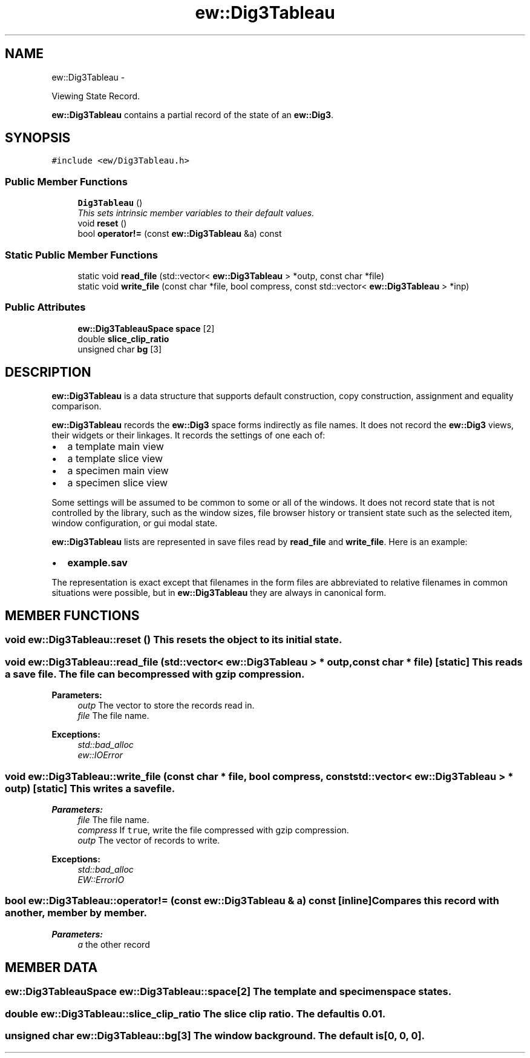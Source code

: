 .TH "ew::Dig3Tableau" 3 "4.20100927" "EW Library" "EW Library"
.ad l
.nh
.SH NAME
ew::Dig3Tableau \- 
.PP
Viewing State Record.  

\fBew::Dig3Tableau\fP contains a partial record of the state of an \fBew::Dig3\fP.
.SH SYNOPSIS
.br
.PP
.PP
\fC#include <ew/Dig3Tableau.h>\fP
.SS "Public Member Functions"

.in +1c
.ti -1c
.RI "\fBDig3Tableau\fP ()"
.br
.RI "\fIThis sets intrinsic member variables to their default values. \fP"
.ti -1c
.RI "void \fBreset\fP ()"
.br
.ti -1c
.RI "bool \fBoperator!=\fP (const \fBew::Dig3Tableau\fP &a) const "
.br
.in -1c
.SS "Static Public Member Functions"

.in +1c
.ti -1c
.RI "static void \fBread_file\fP (std::vector< \fBew::Dig3Tableau\fP > *outp, const char *file)"
.br
.ti -1c
.RI "static void \fBwrite_file\fP (const char *file, bool compress, const std::vector< \fBew::Dig3Tableau\fP > *inp)"
.br
.in -1c
.SS "Public Attributes"

.in +1c
.ti -1c
.RI "\fBew::Dig3TableauSpace\fP \fBspace\fP [2]"
.br
.ti -1c
.RI "double \fBslice_clip_ratio\fP"
.br
.ti -1c
.RI "unsigned char \fBbg\fP [3]"
.br
.in -1c
.SH DESCRIPTION
.PP 
.PP
\fBew::Dig3Tableau\fP is a data structure that supports default construction, copy construction, assignment and equality comparison.
.PP
\fBew::Dig3Tableau\fP records the \fBew::Dig3\fP space forms indirectly as file names. It does not record the \fBew::Dig3\fP views, their widgets or their linkages. It records the settings of one each of:
.IP "\(bu" 2
a template main view
.IP "\(bu" 2
a template slice view
.IP "\(bu" 2
a specimen main view
.IP "\(bu" 2
a specimen slice view
.PP
Some settings will be assumed to be common to some or all of the windows. It does not record state that is not controlled by the library, such as the window sizes, file browser history or transient state such as the selected item, window configuration, or gui modal state.
.PP
\fBew::Dig3Tableau\fP lists are represented in save files read by \fBread_file\fP and \fBwrite_file\fP. Here is an example:
.IP "\(bu" 2
\fBexample.sav\fP
.PP
The representation is exact except that filenames in the form files are abbreviated to relative filenames in common situations were possible, but in \fBew::Dig3Tableau\fP they are always in canonical form. 
.SH MEMBER FUNCTIONS
.PP 
.SS "void ew::Dig3Tableau::reset ()"This resets the object to its initial state. 
.SS "void ew::Dig3Tableau::read_file (std::vector< \fBew::Dig3Tableau\fP > * outp, const char * file)\fC [static]\fP"This reads a save file. The file can be compressed with gzip compression. 
.PP
\fBParameters:\fP
.RS 4
\fIoutp\fP The vector to store the records read in. 
.br
\fIfile\fP The file name. 
.RE
.PP
\fBExceptions:\fP
.RS 4
\fIstd::bad_alloc\fP 
.br
\fIew::IOError\fP 
.RE
.PP

.SS "void ew::Dig3Tableau::write_file (const char * file, bool compress, const std::vector< \fBew::Dig3Tableau\fP > * outp)\fC [static]\fP"This writes a save file. 
.PP
\fBParameters:\fP
.RS 4
\fIfile\fP The file name. 
.br
\fIcompress\fP If \fCtrue\fP, write the file compressed with gzip compression. 
.br
\fIoutp\fP The vector of records to write. 
.RE
.PP
\fBExceptions:\fP
.RS 4
\fIstd::bad_alloc\fP 
.br
\fIEW::ErrorIO\fP 
.RE
.PP

.SS "bool ew::Dig3Tableau::operator!= (const \fBew::Dig3Tableau\fP & a) const\fC [inline]\fP"Compares this record with another, member by member. 
.PP
\fBParameters:\fP
.RS 4
\fIa\fP the other record 
.RE
.PP

.SH MEMBER DATA
.PP 
.SS "\fBew::Dig3TableauSpace\fP \fBew::Dig3Tableau::space\fP[2]"The template and specimen space states. 
.SS "double \fBew::Dig3Tableau::slice_clip_ratio\fP"The slice clip ratio. The default is 0.01. 
.SS "unsigned char \fBew::Dig3Tableau::bg\fP[3]"The window background. The default is [0, 0, 0]. 

